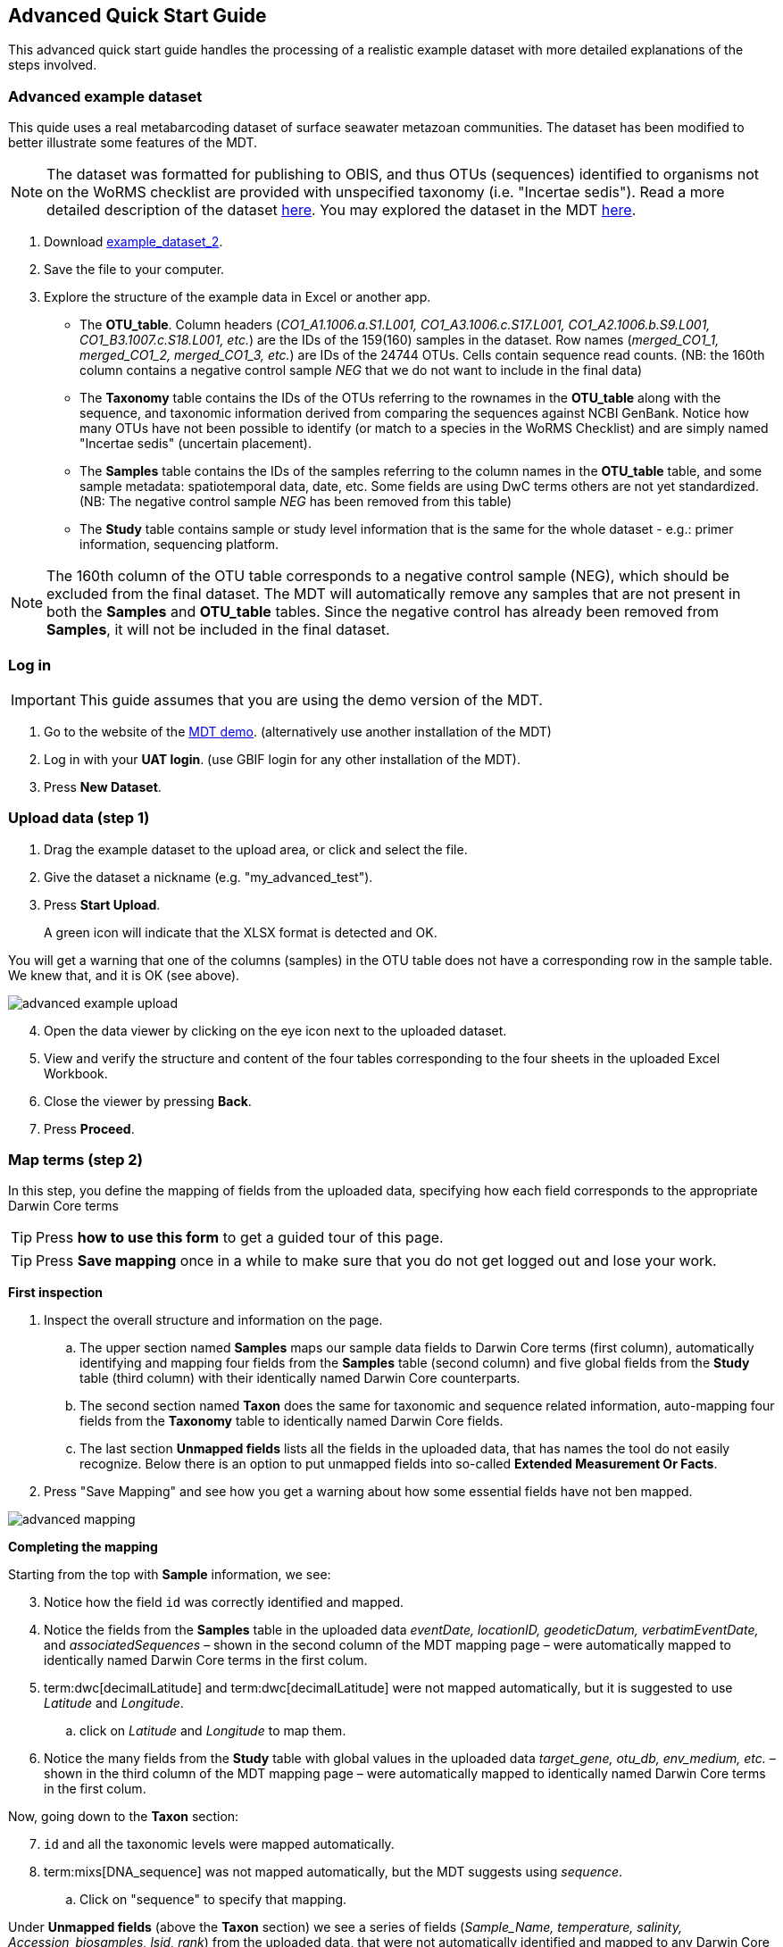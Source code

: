 [[advanced_quick_start]]
== Advanced Quick Start Guide

This advanced quick start guide handles the processing of a realistic example dataset with more detailed explanations of the steps involved.

=== Advanced example dataset

This quide uses a real metabarcoding dataset of surface seawater metazoan communities. The dataset has been modified to better illustrate some features of the MDT. 

NOTE: The dataset was formatted for publishing to OBIS, and thus OTUs (sequences) identified to organisms not on the WoRMS checklist are provided with unspecified taxonomy (i.e. "Incertae sedis"). Read a more detailed description of the dataset <<example2, here>>. You may explored the dataset in the MDT https://mdt.gbif-uat.org/dataset/3d4e6748-df68-4047-ab04-ac3c3baa7840/review[here].

. Download link:../example_data/example_data2.current.en.xlsx[example_dataset_2].
. Save the file to your computer.
. Explore the structure of the example data in Excel or another app.
** The *OTU_table*. Column headers (_CO1_A1.1006.a.S1.L001, CO1_A3.1006.c.S17.L001, CO1_A2.1006.b.S9.L001, CO1_B3.1007.c.S18.L001, etc._) are the IDs of the 159(160) samples in the dataset. Row names (_merged_CO1_1, merged_CO1_2, merged_CO1_3, etc._) are IDs of the 24744 OTUs. Cells contain sequence read counts. (NB: the 160th column contains a negative control sample _NEG_ that we do not want to include in the final data)
** The *Taxonomy* table contains the IDs of the OTUs referring to the rownames in the *OTU_table* along with the sequence, and taxonomic information derived from comparing the sequences against NCBI GenBank. Notice how many OTUs have not been possible to identify (or match to a species in the WoRMS Checklist) and are simply named "Incertae sedis" (uncertain placement). 
** The *Samples* table contains the IDs of the samples referring to the column names in the *OTU_table* table, and some sample metadata: spatiotemporal data, date, etc. Some fields are using DwC terms others are not yet standardized. (NB: The negative control sample _NEG_ has been removed from this table)
** The *Study* table contains sample or study level information that is the same for the whole dataset - e.g.: primer information, sequencing platform.

NOTE: The 160th column of the OTU table corresponds to a negative control sample (NEG), which should be excluded from the final dataset. The MDT will automatically remove any samples that are not present in both the *Samples* and *OTU_table* tables. Since the negative control has already been removed from  *Samples*, it will not be included in the final dataset.

=== Log in

IMPORTANT: This guide assumes that you are using the demo version of the MDT.

. Go to the website of the https://edna-tool.gbif-uat.org/[MDT demo^]. (alternatively use another installation of the MDT)
. Log in with your *UAT login*. (use GBIF login for any other installation of the MDT).
. Press *New Dataset*.

=== Upload data (step 1)

. Drag the example dataset to the upload area, or click and select the file.
. Give the dataset a nickname (e.g. "my_advanced_test").
. Press *Start Upload*.
+
A green icon will indicate that the XLSX format is detected and OK.

You will get a warning that one of the columns (samples) in the OTU table does not have a corresponding row in the sample table. We knew that, and it is OK (see above).

image::img/advanced_example_upload.png[]

[start=4]
. Open the data viewer by clicking on the eye icon next to the uploaded dataset.
. View and verify the structure and content of the four tables corresponding to the four sheets in the uploaded Excel Workbook.
. Close the viewer by pressing *Back*.
. Press *Proceed*.

=== Map terms (step 2)

In this step, you define the mapping of fields from the uploaded data, specifying how each field corresponds to the appropriate Darwin Core terms

TIP: Press *how to use this form* to get a guided tour of this page.

TIP: Press *Save mapping* once in a while to make sure that you do not get logged out and lose your work.

*First inspection*

. Inspect the overall structure and information on the page.
.. The upper section named *Samples* maps our sample data fields to Darwin Core terms (first column), automatically identifying and mapping four fields from the *Samples* table (second column) and five global fields from the *Study* table (third column) with their identically named Darwin Core counterparts.
.. The second section named *Taxon* does the same for taxonomic and sequence related information, auto-mapping four fields from the *Taxonomy* table to identically named Darwin Core fields.
.. The last section *Unmapped fields* lists all the fields in the uploaded data, that has names the tool do not easily recognize. Below there is an option to put unmapped fields into so-called *Extended Measurement Or Facts*.
. Press "Save Mapping" and see how you get a warning about how some essential fields have not ben mapped.

image::img/advanced_mapping.png[]

*Completing the mapping*

Starting from the top with *Sample* information, we see:

[start=3]
. Notice how the field `id` was correctly identified and mapped.
. Notice the fields from the *Samples* table in the uploaded data _eventDate, locationID, geodeticDatum, verbatimEventDate,_ and _associatedSequences_ – shown in the second column of the MDT mapping page – were automatically mapped to identically named Darwin Core terms in the first colum. 
. term:dwc[decimalLatitude] and term:dwc[decimalLatitude] were not mapped automatically, but it is suggested to use _Latitude_ and _Longitude_.
.. click on _Latitude_ and _Longitude_ to map them.
. Notice the many fields from the *Study* table with global values in the uploaded data _target_gene, otu_db, env_medium, etc._ – shown in the third column of the MDT mapping page – were automatically mapped to identically named Darwin Core terms in the first colum.

Now, going down to the *Taxon* section:

[start=7]
. `id` and all the taxonomic levels were mapped automatically.
. term:mixs[DNA_sequence] was not mapped automatically, but the MDT suggests using _sequence_.
.. Click on "sequence" to specify that mapping.

Under *Unmapped fields* (above the *Taxon* section) we see a series of fields (_Sample_Name, temperature, salinity, Accession_biosamples, lsid, rank_) from the uploaded data, that were not automatically identified and mapped to any Darwin Core terms.

We expect that Darwin Core can accomodate several of these un-mapped fields, and we also want to modify and extend the uploaded data a bit.

[start=9]
. One of the unmapped fields is called _Accession_biosamples_ and contains links to  Biosample records in INSDC (SRA/ENA). We want to map that field to the recommended Darwin Core term term:dwc[materialSampleID] for that.
. Go to the last part of the *Sample* section. 
. Click on *Add mapping for another sample field* and look at the list of available terms.
.. Start typing "material" to find and select term term:dwc[materialSampleID].
.. Click *Add field*, and see how the field is added to the list of terms.
.. Now, select our field _Accession_biosamples_ from the drop-down list to map it.
. We can also see that we forgot to provide the term:mixs[env_medium] in the format recommended using the ENVO ontology, but simply wrote "sea water". To fix that:
.. Click on the pencil to the right of "sea water"
.. Remove "sea water" by clicking the "sea water x"
.. Search for "coastal sea"
.. Select  "coastal sea water" with OBO ID "ENVO:00002150". (NB: you can also click the link and explore the ENVO ontology online)
.. Scroll down and press "OK"
+
NOTE: The terms term:mixs[env_broad_scale] and term:mixs[env_local_scale] (below) were also described with the same ontology, but values were correctly was supplied in the uploaded data. Notice how multiple values are possible (shoreline [ENVO:00000486] and intertidal zone [ENVO:00000316] for env_local_scale)
. As this data was also intended for publishing to OBIS, so-called lsid were provided for the taxonomic names according to WoRMS checklist. Following the recommendations we will map that field to the term:dwc[scientificNameID].
.. Go to the *Taxon* section.
.. Click the "Add mapping for another Taxon/ASV field"
.. Search, find and select term:dwc[scientificNameID]
.. Map it to _lsid_
. Similarly add the term term:dwc[taxonRank] and map it to _rank_

Now, looking at *Unmapped fields*, we see that only a few fields remain unmapped. We want to include _salinity_ in the final data but there is no standard field for that. Thus, we will put that into *Extended Measurement Or Facts*.

[start=15]
. Click on `salinity` from the row of unmapped fields (in the *Extended Measurement Or Facts* section) and see how it is transferred to the section below as a new entry.
. We know that the measurement unit is _ppt_, so we add that manually.

Now, the mapping is complete (We will leave the fields _temperature_ and _Sample_Name_ in the uploaded data unmapped).

NOTE: All available standard terms/fields (from Occurrence Core, and the DNA derived data extension) can be included in the upload files, and if spelled correctly no manual mapping is needed.

[start=17]
. Press *Proceed*.

=== Process data (step 3)

. Press *Process data*.
+
the MDT goes through a series of steps which will be indicated as succesful with a green tick-mark, and finally produces standardized BIOM files, which the MDT uses as an intermediate file format.
+
NOTE: You will get a warning that "NEG in the OTU table are not present in the SAMPLE table". We already knew that and kept it like that to exclude this negative control from the final data.
+
NOTE: The option *assign taxonomy* uses the https://www.gbif.org/tools/sequence-id[GBIF Sequence ID tool^] to assign taxonomy to the OTUs by comparing the sequences with a reference database. This overwrites any taxonomy provided in the data. If you wish to try it here, you will see that the current CO1 reference database (BOLD BINs) cannot assign taxonomy to a number of the sequences in this dataset. This guide assumes that you used the taxonomy in the uploaded data.

image::img/advanced_processing.png[]

. Inspect the *Dataset stats* and verify that number of samples and taxa are as expected.
. Press *Proceed*

=== Review (step 4)

At this step the processed data can be explored and reviewed to verify that everything is OK, e.g. ensure that control samples are not included as samples, and that the mapping is as expected.

image::img/advanced_review.png[]

. Review the data.
** Inspect the map and verify that the samples are placed geographically where expected (Pillar Point, Half Moon Bay, California, USA).
** Inspect the taxonomic bar-chart to ensure that taxonomic composition is as expected.
*** Try some of the other options for the bar-chart (e.g. Absolute read abundance).
** Inspect PCoA/MDS ordination plots (visualization of compositional differences between samples) for outliers, e.g. to see if there any control samples that should have been excluded. Try to color the ordination plot by _salinity_ or _temperature_. NB: we did not map _temperature_ to any DwC term, but unmapped fields are included in the BIOM files facilitating these visualizations.
** Select single samples from the map, from charts or from the dropdown, and explore their metadata and taxonomy in the panel to the right.
** "Most frequent OTUs" and "Least frequent OTUs" are mainly "Incertae sedis" in this dataset, so those outputs are not so informative in this case.
. Press *Proceed*

=== Add metadata (step 5)

In this step, dataset information is added, including dataset title, description, persons and affiliations, etc.

TIP: Toggle "Show help" to get guidance text for the fields.

image::img/advanced_metadata.png[]

The metadata is added in some defined sections: _Basic Metadata, Geographic Coverage, Taxonomic Coverage, etc._ 

For now we will skip most of the sections, and just add the mandatory. When working with a real dataset, please refer to the section on <<preparation_structure>>. 
. Add a title, e.g. "COI metabarcoding test-dataset”, to replace the nickname provided in the beginning.
. Select a licence (e.g. CC0).
. Add a contact for the dataset (minimum: email)
. Explore the other sections if you wish, e.g. the automatic inferrences of Geographic, Taxonomic, and Temporal Coverage.
. Press *Proceed*.

=== Export (step 6)

At this step, the so-called <<dwc-a>> is produced. It can be published directly to the GBIF test environment (UAT) from the MDT in this step.

. Press *Create DWC archive*.
+
This process generates the <<dwc-a>> from the data, progressing through several steps, each marked with a green check if successful.
. Press *Publish to GBIF test environment (UAT)*.
+
A notification will indicate that data ingestion may take a few minutes before all samples appear in the GBIF test environment (UAT). A link to the dataset in the test environment (UAT) will appear next to the Publish button.
. Click on the hyperlink *Dataset at gbif-uat.org*.
. Explore the dataset in the GBIF test environment (UAT).
. Ensure that all information and data is processed and displayed appropriately as you expect.

You should now have an good idea of how you may adapt your own datasets and process them with the MDT.